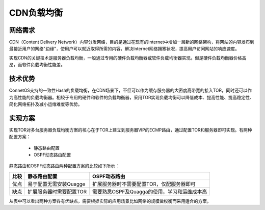 CDN负载均衡
=======================================

网络需求
---------------------------------------
CDN（Content Delivery Network）内容分发网络，目的是通过在现有的Internet中增加一层新的网络架构，将网站的内容发布到最接近用户的网络"边缘"，使用户可以就近取得所需的内容，解决Internet网络拥塞状况，提高用户访问网站的响应速度。

实现CDN的关键技术是服务器负载均衡，一般通过专用的硬件负载均衡器或软件负载均衡器实现。但是硬件负载均衡器价格高昂，而软件负载均衡性能差。

技术优势
---------------------------------------
ConnetOS支持的一致性Hash的负载均衡，在CDN场景下，不但可以作为缓存服务器的大密度高带宽的接入TOR，同时还可以作为高性能的负载均衡器。相较于专用的硬件和软件的负载均衡器，采用TOR实现负载均衡可以降低成本、提高性能、提高稳定性、简化网络拓扑及减小运维难度等优势。

.. image:: cdn.png
    :width: 400

实现方案
---------------------------------------
实现TOR对多台服务器负载均衡方案的核心在于TOR上建立到服务器VIP的ECMP路由，通过配置TOR和服务器即可实现。有两种配置方案：

 * 静态路由配置
 * OSPF动态路由配置

静态路由和OSPF动态路由两种配置方案的比较如下所示：

=======   ==========================   =============================================
比较       静态路由配置                   OSPF动态路由
=======   ==========================   =============================================
优点       易于配置无需安装Quagge         扩展服务器时不需要配置TOR，仅配服务器即可
缺点       扩展服务器时需要配置TOR         需要熟悉OSPF及Quagga的使用，学习和运维成本高
=======   ==========================   =============================================

从表中可以看出两种方案各有优缺点，需要根据实际的应用场景比如网络的规模做权衡而采用适合的方案。